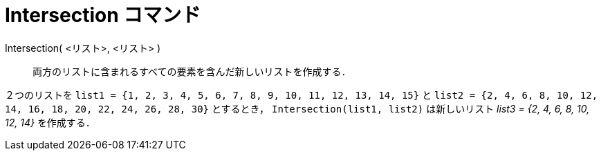 = Intersection コマンド
:page-en: commands/Intersection
ifdef::env-github[:imagesdir: /ja/modules/ROOT/assets/images]

Intersection( <リスト>, <リスト> )::
  両方のリストに含まれるすべての要素を含んだ新しいリストを作成する．

[EXAMPLE]
====

２つのリストを `++list1 = {1, 2, 3, 4, 5, 6, 7, 8, 9, 10, 11, 12, 13, 14, 15}++` と
`++list2 = {2, 4, 6, 8, 10, 12, 14, 16, 18, 20, 22, 24, 26, 28, 30}++` とするとき， `++Intersection(list1, list2)++`
は新しいリスト _list3 = {2, 4, 6, 8, 10, 12, 14}_ を作成する．

====
